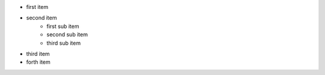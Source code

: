 - first item
- second item
    - first sub item
    - second sub item
    - third sub item
- third item
- forth item


